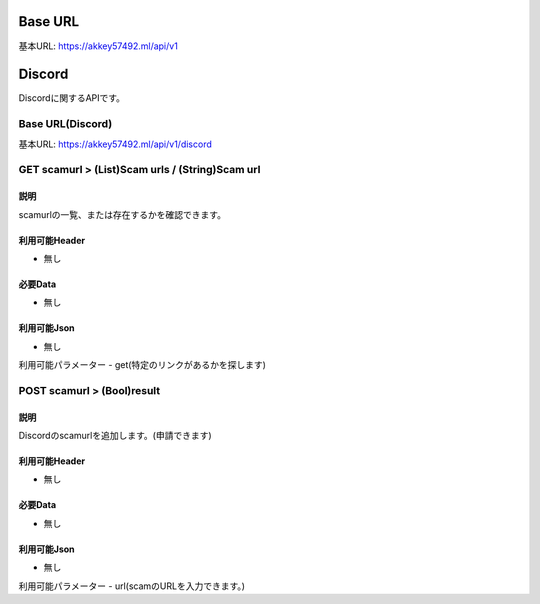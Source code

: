 .. AkkeyAPIDocs documentation master file, created by
   sphinx-quickstart on Sun Mar 20 14:09:00 2022.
   You can adapt this file completely to your liking, but it should at least
   contain the root `toctree` directive.

========
Base URL
========
基本URL: https://akkey57492.ml/api/v1

=======
Discord
=======
Discordに関するAPIです。

Base URL(Discord)
=================
基本URL: https://akkey57492.ml/api/v1/discord

GET scamurl > (List)Scam urls / (String)Scam url
================================================

説明
----
scamurlの一覧、または存在するかを確認できます。

利用可能Header
-------------
- 無し

必要Data
--------
- 無し

利用可能Json
-----------
- 無し

利用可能パラメーター
- get(特定のリンクがあるかを探します)

POST scamurl > (Bool)result
===========================

説明
----
Discordのscamurlを追加します。(申請できます)

利用可能Header
-------------
- 無し

必要Data
--------
- 無し

利用可能Json
-----------
- 無し

利用可能パラメーター
- url(scamのURLを入力できます。)
